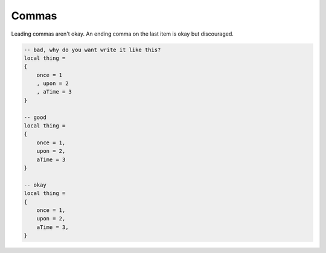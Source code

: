 Commas
===============================================================================
Leading commas aren't okay. An ending comma on the
last item is okay but discouraged.

.. code-block:: lua

    -- bad, why do you want write it like this?
    local thing =
    {
        once = 1
        , upon = 2
        , aTime = 3
    }

    -- good
    local thing =
    {
        once = 1,
        upon = 2,
        aTime = 3
    }

    -- okay
    local thing =
    {
        once = 1,
        upon = 2,
        aTime = 3,
    }
